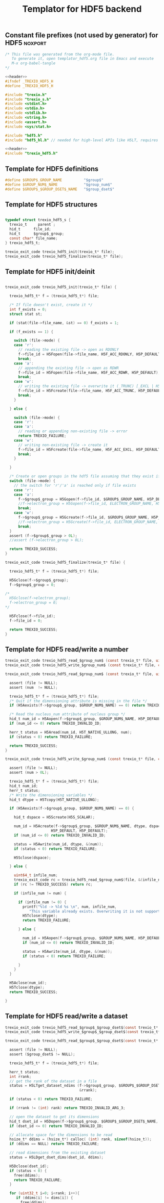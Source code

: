 
#+Title: Templator for HDF5 backend

** Constant file prefixes (not used by generator) for HDF5          :noxport:  

  #+NAME:header
  #+begin_src c 
/* This file was generated from the org-mode file.
   To generate it, open templator_hdf5.org file in Emacs and execute
   M-x org-babel-tangle
*/

  #+end_src

  #+begin_src c :tangle prefix_hdf5.h :noweb yes
<<header>>
#ifndef _TREXIO_HDF5_H
#define _TREXIO_HDF5_H

#include "trexio.h"
#include "trexio_s.h"
#include <stdint.h>
#include <stdio.h>
#include <stdlib.h>
#include <string.h>
#include <assert.h>
#include <sys/stat.h>

#include "hdf5.h"
#include "hdf5_hl.h" // needed for high-level APIs like H5LT, requires additional linking in Makefile

  #+end_src
  
  #+begin_src c :tangle prefix_hdf5.c :noweb yes
<<header>>
#include "trexio_hdf5.h"

  #+end_src

  
** Template for HDF5 definitions 

#+begin_src c :tangle def_hdf5.c
  #define $GROUP$_GROUP_NAME          "$group$"
  #define $GROUP_NUM$_NAME            "$group_num$"
  #define $GROUP$_$GROUP_DSET$_NAME   "$group_dset$"
  
#+end_src


** Template for HDF5 structures

  #+begin_src c :tangle struct_hdf5.h

typedef struct trexio_hdf5_s {
  trexio_t     parent ;
  hid_t      file_id;
  hid_t      $group$_group;
  const char* file_name;
} trexio_hdf5_t;

trexio_exit_code trexio_hdf5_init(trexio_t* file);
trexio_exit_code trexio_hdf5_finalize(trexio_t* file);

  #+end_src
  

** Template for HDF5 init/deinit  

  #+begin_src c :tangle basic_hdf5.c

trexio_exit_code trexio_hdf5_init(trexio_t* file) {

  trexio_hdf5_t* f = (trexio_hdf5_t*) file;

  /* If file doesn't exist, create it */
  int f_exists = 0;
  struct stat st;
  
  if (stat(file->file_name, &st) == 0) f_exists = 1;
  
  if (f_exists == 1) {

    switch (file->mode) {
    case 'r': 
      // reading the existing file -> open as RDONLY
      f->file_id = H5Fopen(file->file_name, H5F_ACC_RDONLY, H5P_DEFAULT);
      break;
    case 'a': 
      // appending the existing file -> open as RDWR
      f->file_id = H5Fopen(file->file_name, H5F_ACC_RDWR, H5P_DEFAULT);
      break;
    case 'w': 
      // writing the existing file -> overwrite it (_TRUNC) [_EXCL | H5F_ACC_DEBUG as an alternative]
      f->file_id = H5Fcreate(file->file_name, H5F_ACC_TRUNC, H5P_DEFAULT, H5P_DEFAULT);
      break;
    }  

  } else {

    switch (file->mode) {
    case 'r': 
    case 'a': 
      // reading or appending non-existing file -> error
      return TREXIO_FAILURE;
    case 'w': 
      // writing non-existing file -> create it
      f->file_id = H5Fcreate(file->file_name, H5F_ACC_EXCL, H5P_DEFAULT, H5P_DEFAULT);
      break;
    }  

  }  

  /* Create or open groups in the hdf5 file assuming that they exist if file exists */    
  switch (file->mode) {
    // the switch for 'r'/'a' is reached only if file exists
    case 'r':
    case 'a': 
      f->$group$_group = H5Gopen(f->file_id, $GROUP$_GROUP_NAME, H5P_DEFAULT);
      //f->electron_group = H5Gopen(f->file_id, ELECTRON_GROUP_NAME, H5P_DEFAULT); 
      break;
    case 'w':
      f->$group$_group = H5Gcreate(f->file_id, $GROUP$_GROUP_NAME, H5P_DEFAULT, H5P_DEFAULT, H5P_DEFAULT);
      //f->electron_group = H5Gcreate(f->file_id, ELECTRON_GROUP_NAME, H5P_DEFAULT, H5P_DEFAULT, H5P_DEFAULT);
      break;
  }
  assert (f->$group$_group > 0L);
  //assert (f->electron_group > 0L);

  return TREXIO_SUCCESS;
}

trexio_exit_code trexio_hdf5_finalize(trexio_t* file) {

  trexio_hdf5_t* f = (trexio_hdf5_t*) file;

  H5Gclose(f->$group$_group);
  f->$group$_group = 0;

/*
  H5Gclose(f->electron_group);
  f->electron_group = 0; 
*/

  H5Fclose(f->file_id);
  f->file_id = 0;

  return TREXIO_SUCCESS;
}

  #+end_src



** Template for HDF5 read/write a number

  #+begin_src c :tangle rw_num_hdf5.h
trexio_exit_code trexio_hdf5_read_$group_num$ (const trexio_t* file, uint64_t* num);
trexio_exit_code trexio_hdf5_write_$group_num$ (const trexio_t* file, const uint64_t num);
  #+end_src

   
  #+begin_src c :tangle read_num_hdf5.c
trexio_exit_code trexio_hdf5_read_$group_num$ (const trexio_t* file, uint64_t* num) {

  assert (file != NULL);
  assert (num  != NULL);
  
  trexio_hdf5_t* f = (trexio_hdf5_t*) file;
  /* Quit if the dimensioning attribute is missing in the file */
  if (H5Aexists(f->$group$_group, $GROUP_NUM$_NAME) == 0) return TREXIO_FAILURE;

  /* Read the nucleus_num attribute of nucleus group */
  hid_t num_id = H5Aopen(f->$group$_group, $GROUP_NUM$_NAME, H5P_DEFAULT);
  if (num_id <= 0) return TREXIO_INVALID_ID;

  herr_t status = H5Aread(num_id, H5T_NATIVE_ULLONG, num);
  if (status < 0) return TREXIO_FAILURE;

  return TREXIO_SUCCESS;
}
    #+end_src

 
  #+begin_src c :tangle write_num_hdf5.c
trexio_exit_code trexio_hdf5_write_$group_num$ (const trexio_t* file, const uint64_t num) {

  assert (file != NULL);
  assert (num > 0L);
 
  trexio_hdf5_t* f = (trexio_hdf5_t*) file;
  hid_t num_id;
  herr_t status;
  /* Write the dimensioning variables */
  hid_t dtype = H5Tcopy(H5T_NATIVE_ULLONG);

  if (H5Aexists(f->$group$_group, $GROUP_NUM$_NAME) == 0) {
   
    hid_t dspace = H5Screate(H5S_SCALAR);

    num_id = H5Acreate(f->$group$_group, $GROUP_NUM$_NAME, dtype, dspace,
                     H5P_DEFAULT, H5P_DEFAULT);
    if (num_id <= 0) return TREXIO_INVALID_ID;
  
    status = H5Awrite(num_id, dtype, &(num));
    if (status < 0) return TREXIO_FAILURE;

    H5Sclose(dspace);
    
  } else {

    uint64_t infile_num;
    trexio_exit_code rc = trexio_hdf5_read_$group_num$(file, &(infile_num));
    if (rc != TREXIO_SUCCESS) return rc;

    if (infile_num != num) {

      if (infile_num != 0) {
        printf("%ld -> %ld %s \n", num, infile_num, 
	       "This variable already exists. Overwriting it is not supported");
        H5Tclose(dtype);
        return TREXIO_FAILURE;

      } else {
    
        num_id = H5Aopen(f->$group$_group, $GROUP_NUM$_NAME, H5P_DEFAULT);
        if (num_id <= 0) return TREXIO_INVALID_ID;
       
        status = H5Awrite(num_id, dtype, &(num));
        if (status < 0) return TREXIO_FAILURE;

      }
    }
  }

  H5Aclose(num_id);
  H5Tclose(dtype);
  return TREXIO_SUCCESS;
  
}
    #+end_src


** Template for HDF5 read/write a dataset

    
   #+begin_src c :tangle rw_dset_hdf5.h
trexio_exit_code trexio_hdf5_read_$group$_$group_dset$(const trexio_t* file, $group_dset_dtype$* $group_dset$, const uint32_t rank, const uint64_t* dims);
trexio_exit_code trexio_hdf5_write_$group$_$group_dset$(const trexio_t* file, const $group_dset_dtype$* $group_dset$, const uint32_t rank, const uint64_t* dims);
  #+end_src

   #+begin_src c :tangle read_dset_hdf5.c
trexio_exit_code trexio_hdf5_read_$group$_$group_dset$(const trexio_t* file, $group_dset_dtype$* $group_dset$, const uint32_t rank, const uint64_t* dims) {

  assert (file != NULL);
  assert ($group_dset$ != NULL);
  
  trexio_hdf5_t* f = (trexio_hdf5_t*) file;
  
  herr_t status;
  int rrank;
  // get the rank of the dataset in a file
  status = H5LTget_dataset_ndims (f->$group$_group, $GROUP$_$GROUP_DSET$_NAME, 
                                  &rrank);

  if (status < 0) return TREXIO_FAILURE;

  if (rrank != (int) rank) return TREXIO_INVALID_ARG_3;

  // open the dataset to get its dimensions  
  hid_t dset_id = H5Dopen(f->$group$_group, $GROUP$_$GROUP_DSET$_NAME,  H5P_DEFAULT);
  if (dset_id <= 0) return TREXIO_INVALID_ID; 

  // allocate space for the dimensions to be read
  hsize_t* ddims = (hsize_t*) calloc( (int) rank, sizeof(hsize_t));
  if (ddims == NULL) return TREXIO_FAILURE;

  // read dimensions from the existing dataset
  status = H5LDget_dset_dims(dset_id, ddims);

  H5Dclose(dset_id);
  if (status < 0) {
    free(ddims);
    return TREXIO_FAILURE;
  }

  for (uint32_t i=0; i<rank; i++){
     if (ddims[i] != dims[i]) {
       free(ddims);
       return TREXIO_INVALID_ARG_4;
     }
  }
  free(ddims);

  /* High-level H5LT API. No need to deal with dataspaces and datatypes */
  status = H5LTread_dataset_$group_dset_h5_dtype$(f->$group$_group,
                                    $GROUP$_$GROUP_DSET$_NAME,
                                    $group_dset$);				   
  if (status < 0) return TREXIO_FAILURE;

  return TREXIO_SUCCESS;
}

    #+end_src

   #+begin_src c :tangle write_dset_hdf5.c
trexio_exit_code trexio_hdf5_write_$group$_$group_dset$(const trexio_t* file, const $group_dset_dtype$* $group_dset$, const uint32_t rank, const uint64_t* dims) {

  assert (file != NULL);
  assert ($group_dset$ != NULL);
    
  trexio_exit_code rc;
  uint64_t $group_dset_dim$;
  // error handling for rc is added by the generator
  rc = trexio_hdf5_read_$group_dset_dim$(file, &($group_dset_dim$)); 
  if ($group_dset_dim$ <= 0L) return TREXIO_INVALID_NUM;

  trexio_hdf5_t* f = (trexio_hdf5_t*) file; 

  herr_t status;
  if ( H5LTfind_dataset(f->$group$_group, $GROUP$_$GROUP_DSET$_NAME) != 1) { 
    
    status = H5LTmake_dataset_$group_dset_h5_dtype$ (f->$group$_group, $GROUP$_$GROUP_DSET$_NAME, 
                                      (int) rank, (hsize_t*) dims, $group_dset$);
    if (status < 0) return TREXIO_FAILURE;

  } else {   

    hid_t dset_id = H5Dopen(f->$group$_group, $GROUP$_$GROUP_DSET$_NAME, H5P_DEFAULT);
    if (dset_id <= 0) return TREXIO_INVALID_ID;
    
    status = H5Dwrite(dset_id, H5T_NATIVE_$GROUP_DSET_H5_DTYPE$, H5S_ALL, H5S_ALL, H5P_DEFAULT, $group_dset$);
    
    H5Dclose(dset_id);
    if (status < 0) return TREXIO_FAILURE;

  }
  
  return TREXIO_SUCCESS;
}
  #+end_src


** Constant file suffixes (not used by generator) for HDF5          :noxport:  

  #+begin_src c :tangle suffix_hdf5.h

#endif
  #+end_src
